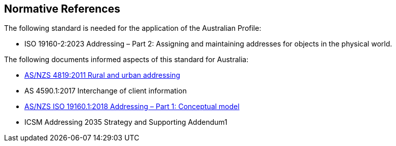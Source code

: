 == Normative References

The following standard is needed for the application of the Australian Profile:

* ISO 19160-2:2023 Addressing – Part 2: Assigning and maintaining addresses for objects in the physical world.

The following documents informed aspects of this standard for Australia:

* <<ANZ4819, AS/NZS 4819:2011 Rural and urban addressing>>
* AS 4590.1:2017 Interchange of client information
* <<ISO19160-1, AS/NZS ISO 19160.1:2018 Addressing – Part 1: Conceptual model>>
* ICSM Addressing 2035 Strategy and Supporting Addendum1

